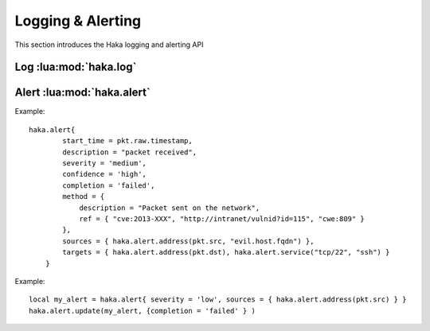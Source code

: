 
.. highlightlang:: lua

Logging & Alerting
==================

This section introduces the Haka logging and alerting API

Log :lua:mod:`haka.log`
-----------------------

.. lua:module:: haka.log

.. lua:function:: fatal(module, fmt, ...)
                  error(module, fmt, ...)
                  warning(module, fmt, ...)
                  info(module, fmt, ...)
                  debug(module, fmt, ...)

    Log a message in various levels.

.. lua:function:: haka.log(module, fmt, ...)

    Alias to :lua:func:`haka.log.info`.

.. lua:function:: setlevel(level)
                  setlevel(module, level)

    Set the logging level to display. It can be set globally and also manually for
    each module.

Alert :lua:mod:`haka.alert`
---------------------------

.. lua:module:: haka.alert

.. lua:function:: haka.alert{param1=value1, param2=value2, [...]}

    Raise an alert. All parameters are optional.

    :param start_time: time
    :param end_time: time
    :param description: string
    :param severity: one of ``'low'``, ``'medium'`` or ``'high'``
    :param confidence: ``'low'``, ``'medium'``, ``'high'`` or number
    :param completion: ``'failed'`` or ``'successful'``
    :param method: a table
    :param method.description: string
    :param method.ref: table of strings
    :param sources: a table of :lua:func:`haka.alert.address`, :lua:func:`haka.alert.service`...
    :param targets: a table of :lua:func:`haka.alert.address`, :lua:func:`haka.alert.service`...
    :param ref: a table of alert reference
    :returns: Return an alert reference.
    :rtype: Opaque object that can be unsed in :lua:func:`haka.alert.update`.

.. lua:function:: address(object1, object2, [...])
                  service(object1, object2, [...])

    Create an object to describe a source or a target.

Example: ::

    haka.alert{
            start_time = pkt.raw.timestamp,
            description = "packet received",
            severity = 'medium',
            confidence = 'high',
            completion = 'failed',
            method = {
                description = "Packet sent on the network",
                ref = { "cve:2O13-XXX", "http://intranet/vulnid?id=115", "cwe:809" }
            },
            sources = { haka.alert.address(pkt.src, "evil.host.fqdn") },
            targets = { haka.alert.address(pkt.dst), haka.alert.service("tcp/22", "ssh") }
        }

.. lua:function:: update(my_alert, {param1=value1, param2=value2, [...]} )

    Update the alert `my_alert`. The parameters are the same for the alerts.

    :param my_alert: an alert object previously defined
    :param param1,param2,...: Same names/values of alert

Example: ::

    local my_alert = haka.alert{ severity = 'low', sources = { haka.alert.address(pkt.src) } }
    haka.alert.update(my_alert, {completion = 'failed' } )
